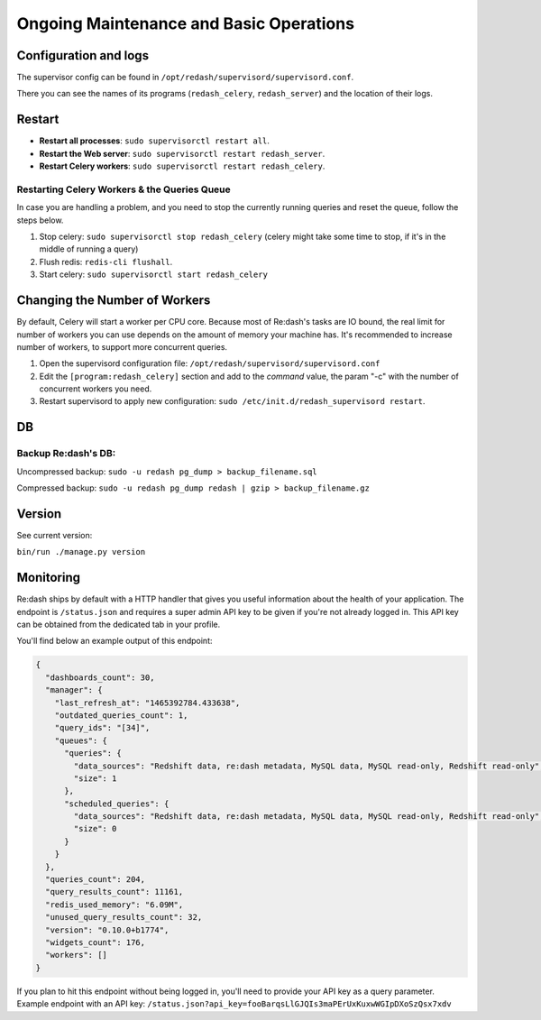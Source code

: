 Ongoing Maintenance and Basic Operations
########################################

Configuration and logs
======================

The supervisor config can be found in
``/opt/redash/supervisord/supervisord.conf``.

There you can see the names of its programs (``redash_celery``,
``redash_server``) and the location of their logs.

Restart
=======

* **Restart all processes**: ``sudo supervisorctl restart all``.
* **Restart the Web server**: ``sudo supervisorctl restart redash_server``.
* **Restart Celery workers**: ``sudo supervisorctl restart redash_celery``.

Restarting Celery Workers & the Queries Queue
---------------------------------------------

In case you are handling a problem, and you need to stop the currently
running queries and reset the queue, follow the steps below.

1. Stop celery: ``sudo supervisorctl stop redash_celery`` (celery might
   take some time to stop, if it's in the middle of running a query)

2. Flush redis: ``redis-cli flushall``.

3. Start celery: ``sudo supervisorctl start redash_celery``

Changing the Number of Workers
==============================

By default, Celery will start a worker per CPU core. Because most of
Re:dash's tasks are IO bound, the real limit for number of workers you
can use depends on the amount of memory your machine has. It's
recommended to increase number of workers, to support more concurrent
queries.

1. Open the supervisord configuration file:
   ``/opt/redash/supervisord/supervisord.conf``

2. Edit the ``[program:redash_celery]`` section and add to the *command*
   value, the param "-c" with the number of concurrent workers you need.

3. Restart supervisord to apply new configuration:
   ``sudo /etc/init.d/redash_supervisord restart``.

DB
==

Backup Re:dash's DB:
--------------------

Uncompressed backup: ``sudo -u redash pg_dump > backup_filename.sql``

Compressed backup: ``sudo -u redash pg_dump redash | gzip > backup_filename.gz``

Version
=======

See current version:

``bin/run ./manage.py version``

Monitoring
==========
Re:dash ships by default with a HTTP handler that gives you useful information about the
health of your application. The endpoint is ``/status.json`` and requires a super admin
API key to be given if you're not already logged in. This API key can be obtained from 
the dedicated tab in your profile.

You'll find below an example output of this endpoint:

.. code-block:: json 

    {
      "dashboards_count": 30,
      "manager": {
        "last_refresh_at": "1465392784.433638",
        "outdated_queries_count": 1,
        "query_ids": "[34]",
        "queues": {
          "queries": {
            "data_sources": "Redshift data, re:dash metadata, MySQL data, MySQL read-only, Redshift read-only",
            "size": 1
          },
          "scheduled_queries": {
            "data_sources": "Redshift data, re:dash metadata, MySQL data, MySQL read-only, Redshift read-only",
            "size": 0
          }
        }
      },
      "queries_count": 204,
      "query_results_count": 11161,
      "redis_used_memory": "6.09M",
      "unused_query_results_count": 32,
      "version": "0.10.0+b1774",
      "widgets_count": 176,
      "workers": []
    }

    
If you plan to hit this endpoint without being logged in, you'll need to provide your API key as a query parameter. Example endpoint with an API key: ``/status.json?api_key=fooBarqsLlGJQIs3maPErUxKuxwWGIpDXoSzQsx7xdv``
